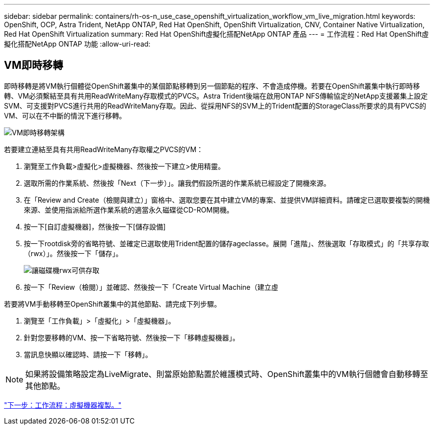 ---
sidebar: sidebar 
permalink: containers/rh-os-n_use_case_openshift_virtualization_workflow_vm_live_migration.html 
keywords: OpenShift, OCP, Astra Trident, NetApp ONTAP, Red Hat OpenShift, OpenShift Virtualization, CNV, Container Native Virtualization, Red Hat OpenShift Virtualization 
summary: Red Hat OpenShift虛擬化搭配NetApp ONTAP 產品 
---
= 工作流程：Red Hat OpenShift虛擬化搭配NetApp ONTAP 功能
:allow-uri-read: 




== VM即時移轉

即時移轉是將VM執行個體從OpenShift叢集中的某個節點移轉到另一個節點的程序、不會造成停機。若要在OpenShift叢集中執行即時移轉、VM必須繫結至具有共用ReadWriteMany存取模式的PVCS。Astra Trident後端在啟用ONTAP NFS傳輸協定的NetApp支援叢集上設定SVM、可支援對PVCS進行共用的ReadWriteMany存取。因此、從採用NFS的SVM上的Trident配置的StorageClass所要求的具有PVCS的VM、可以在不中斷的情況下進行移轉。

image::redhat_openshift_image55.jpg[VM即時移轉架構]

若要建立連結至具有共用ReadWriteMany存取權之PVCS的VM：

. 瀏覽至工作負載>虛擬化>虛擬機器、然後按一下建立>使用精靈。
. 選取所需的作業系統、然後按「Next（下一步）」。讓我們假設所選的作業系統已經設定了開機來源。
. 在「Review and Create（檢閱與建立）」窗格中、選取您要在其中建立VM的專案、並提供VM詳細資料。請確定已選取要複製的開機來源、並使用指派給所選作業系統的適當永久磁碟從CD-ROM開機。
. 按一下[自訂虛擬機器]，然後按一下[儲存設備]
. 按一下rootdisk旁的省略符號、並確定已選取使用Trident配置的儲存ageclasse。展開「進階」、然後選取「存取模式」的「共享存取（rwx）」。然後按一下「儲存」。
+
image::redhat_openshift_image56.JPG[讓磁碟機rwx可供存取]

. 按一下「Review（檢閱）」並確認、然後按一下「Create Virtual Machine（建立虛


若要將VM手動移轉至OpenShift叢集中的其他節點、請完成下列步驟。

. 瀏覽至「工作負載」>「虛擬化」>「虛擬機器」。
. 針對您要移轉的VM、按一下省略符號、然後按一下「移轉虛擬機器」。
. 當訊息快顯以確認時、請按一下「移轉」。



NOTE: 如果將設備策略設定為LiveMigrate、則當原始節點置於維護模式時、OpenShift叢集中的VM執行個體會自動移轉至其他節點。

link:rh-os-n_use_case_openshift_virtualization_workflow_clone_vm.html["下一步：工作流程：虛擬機器複製。"]
